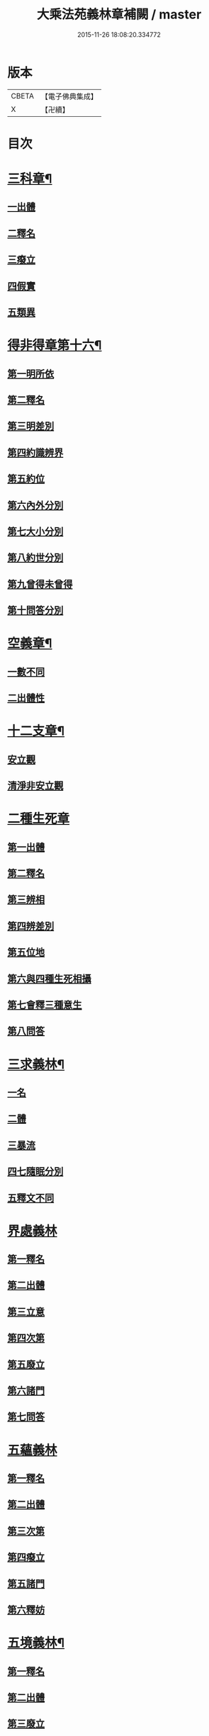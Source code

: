 #+TITLE: 大乘法苑義林章補闕 / master
#+DATE: 2015-11-26 18:08:20.334772
* 版本
 |     CBETA|【電子佛典集成】|
 |         X|【卍續】    |

* 目次
* [[file:KR6n0125_004.txt::004-0129c6][三科章¶]]
** [[file:KR6n0125_004.txt::004-0129c8][一出體]]
** [[file:KR6n0125_004.txt::0130a5][二釋名]]
** [[file:KR6n0125_004.txt::0130a7][三癈立]]
** [[file:KR6n0125_004.txt::0130a22][四假實]]
** [[file:KR6n0125_004.txt::0130b8][五類異]]
* [[file:KR6n0125_004.txt::0131a5][得非得章第十六¶]]
** [[file:KR6n0125_004.txt::0131a9][第一明所依]]
** [[file:KR6n0125_004.txt::0131a24][第二釋名]]
** [[file:KR6n0125_004.txt::0131b9][第三明差別]]
** [[file:KR6n0125_004.txt::0132a10][第四約識辨界]]
** [[file:KR6n0125_004.txt::0132a21][第五約位]]
** [[file:KR6n0125_004.txt::0132b5][第六內外分別]]
** [[file:KR6n0125_004.txt::0132b7][第七大小分別]]
** [[file:KR6n0125_004.txt::0132b9][第八約世分別]]
** [[file:KR6n0125_004.txt::0132b16][第九曾得未曾得]]
** [[file:KR6n0125_004.txt::0132b18][第十問答分別]]
* [[file:KR6n0125_004.txt::0132c4][空義章¶]]
** [[file:KR6n0125_004.txt::0132c6][一數不同]]
** [[file:KR6n0125_004.txt::0133a3][二出體性]]
* [[file:KR6n0125_004.txt::0136b6][十二支章¶]]
** [[file:KR6n0125_004.txt::0136b8][安立觀]]
** [[file:KR6n0125_004.txt::0136c4][清淨非安立觀]]
* [[file:KR6n0125_004.txt::0136c24][二種生死章]]
** [[file:KR6n0125_004.txt::0137a4][第一出體]]
** [[file:KR6n0125_004.txt::0137a13][第二釋名]]
** [[file:KR6n0125_004.txt::0137a21][第三辨相]]
** [[file:KR6n0125_004.txt::0137c10][第四辨差別]]
** [[file:KR6n0125_004.txt::0138a4][第五位地]]
** [[file:KR6n0125_004.txt::0138b23][第六與四種生死相攝]]
** [[file:KR6n0125_004.txt::0139a7][第七會釋三種意生]]
** [[file:KR6n0125_004.txt::0139b9][第八問答]]
* [[file:KR6n0125_004.txt::0139b11][三求義林¶]]
** [[file:KR6n0125_004.txt::0139b12][一名]]
** [[file:KR6n0125_004.txt::0139b13][二體]]
** [[file:KR6n0125_004.txt::0139b21][三暴流]]
** [[file:KR6n0125_004.txt::0140a6][四七隨眠分別]]
** [[file:KR6n0125_004.txt::0140a9][五釋文不同]]
* [[file:KR6n0125_007.txt::007-0140a21][界處義林]]
** [[file:KR6n0125_007.txt::0140b3][第一釋名]]
** [[file:KR6n0125_007.txt::0140c2][第二出體]]
** [[file:KR6n0125_007.txt::0141b14][第三立意]]
** [[file:KR6n0125_007.txt::0141c22][第四次第]]
** [[file:KR6n0125_007.txt::0142a17][第五廢立]]
** [[file:KR6n0125_007.txt::0142b5][第六諸門]]
** [[file:KR6n0125_007.txt::0144a4][第七問答]]
* [[file:KR6n0125_007.txt::0146a24][五蘊義林]]
** [[file:KR6n0125_007.txt::0146b3][第一釋名]]
** [[file:KR6n0125_007.txt::0146c21][第二出體]]
** [[file:KR6n0125_007.txt::0148a16][第三次第]]
** [[file:KR6n0125_007.txt::0148b20][第四癈立]]
** [[file:KR6n0125_007.txt::0148c10][第五諸門]]
** [[file:KR6n0125_007.txt::0150b17][第六釋妨]]
* [[file:KR6n0125_007.txt::0151b23][五境義林¶]]
** [[file:KR6n0125_007.txt::0151b24][第一釋名]]
** [[file:KR6n0125_007.txt::0152b7][第二出體]]
** [[file:KR6n0125_007.txt::0153a12][第三廢立]]
** [[file:KR6n0125_007.txt::0153b6][第四諸門]]
* [[file:KR6n0125_008.txt::008-0155a5][見道章¶]]
** [[file:KR6n0125_008.txt::008-0155a8][一釋名]]
** [[file:KR6n0125_008.txt::008-0155a22][二出體]]
** [[file:KR6n0125_008.txt::0155b20][三辨依地有二]]
** [[file:KR6n0125_008.txt::0156a16][四能入人]]
** [[file:KR6n0125_008.txt::0158b5][八真相差別]]
** [[file:KR6n0125_008.txt::0158b16][九諸門相攝]]
* [[file:KR6n0125_008.txt::0158c24][二量章¶]]
** [[file:KR6n0125_008.txt::0159a2][第一出體]]
** [[file:KR6n0125_008.txt::0159b19][第二釋名]]
** [[file:KR6n0125_008.txt::0160a6][第三廢立]]
** [[file:KR6n0125_008.txt::0160a22][第四諸門]]
*** [[file:KR6n0125_008.txt::0160a24][第一約識]]
*** [[file:KR6n0125_008.txt::0160b14][第二約心明]]
*** [[file:KR6n0125_008.txt::0161a21][第三約心所]]
*** [[file:KR6n0125_008.txt::0161b12][第四約分]]
*** [[file:KR6n0125_008.txt::0161c22][第五約分別明]]
*** [[file:KR6n0125_008.txt::0162b19][第六問答]]
* [[file:KR6n0125_008.txt::0163c24][十業道義林¶]]
** [[file:KR6n0125_008.txt::0164a3][一出體]]
** [[file:KR6n0125_008.txt::0164b14][二釋名]]
** [[file:KR6n0125_008.txt::0165c14][三辨相]]
** [[file:KR6n0125_008.txt::0166c2][四開合廢立]]
** [[file:KR6n0125_008.txt::0167a23][五三業同異]]
** [[file:KR6n0125_008.txt::0167b23][六定散闕具]]
** [[file:KR6n0125_008.txt::0167c3][七界趣有無]]
** [[file:KR6n0125_008.txt::0168b18][八得果差別]]
** [[file:KR6n0125_008.txt::0169a5][九依境]]
** [[file:KR6n0125_008.txt::0169a14][十問答]]
* 卷
** [[file:KR6n0125_004.txt][大乘法苑義林章補闕 4]]
** [[file:KR6n0125_007.txt][大乘法苑義林章補闕 7]]
** [[file:KR6n0125_008.txt][大乘法苑義林章補闕 8]]
